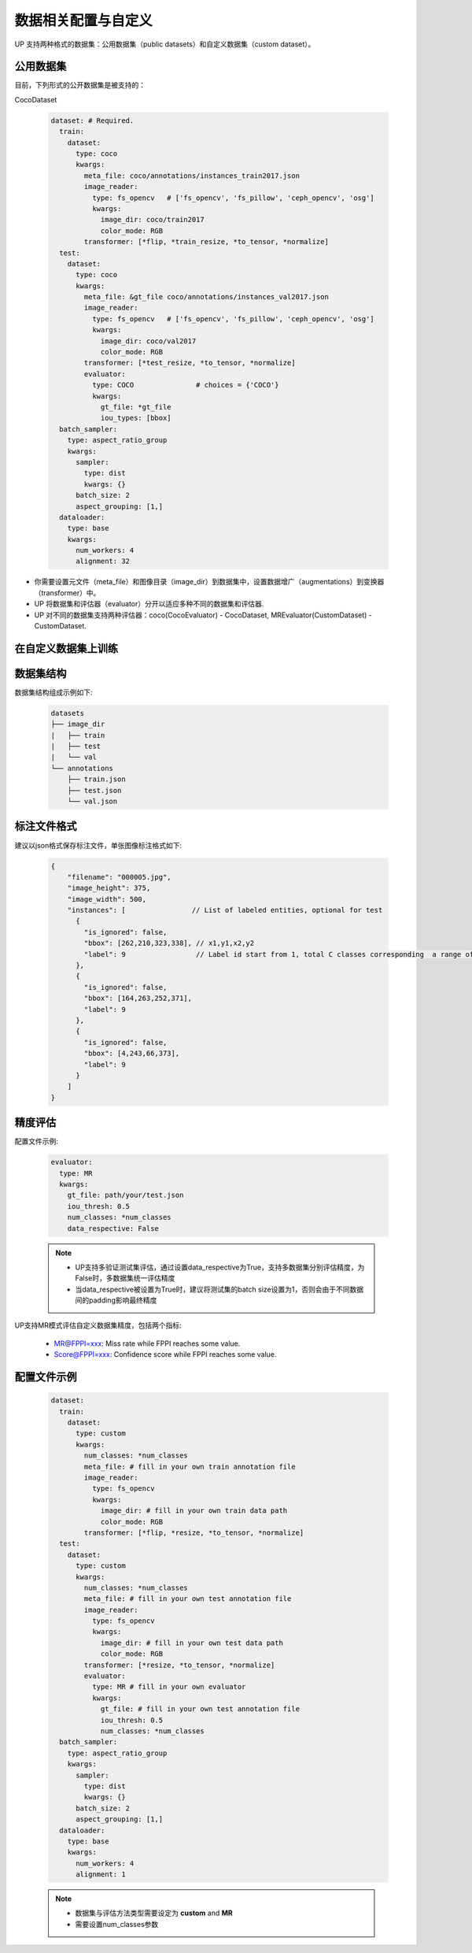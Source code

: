 数据相关配置与自定义
====================

UP 支持两种格式的数据集：公用数据集（public datasets）和自定义数据集（custom dataset）。

公用数据集
----------

目前，下列形式的公开数据集是被支持的：

CocoDataset

  .. code-block:: yaml

    dataset: # Required.
      train:
        dataset:
          type: coco
          kwargs:
            meta_file: coco/annotations/instances_train2017.json
            image_reader:
              type: fs_opencv   # ['fs_opencv', 'fs_pillow', 'ceph_opencv', 'osg']
              kwargs:
                image_dir: coco/train2017
                color_mode: RGB
            transformer: [*flip, *train_resize, *to_tensor, *normalize]
      test:
        dataset:
          type: coco
          kwargs:
            meta_file: &gt_file coco/annotations/instances_val2017.json
            image_reader:
              type: fs_opencv   # ['fs_opencv', 'fs_pillow', 'ceph_opencv', 'osg']
              kwargs:
                image_dir: coco/val2017
                color_mode: RGB
            transformer: [*test_resize, *to_tensor, *normalize]
            evaluator:
              type: COCO               # choices = {'COCO'}
              kwargs:
                gt_file: *gt_file
                iou_types: [bbox]
      batch_sampler:
        type: aspect_ratio_group
        kwargs:
          sampler:
            type: dist
            kwargs: {}
          batch_size: 2
          aspect_grouping: [1,]
      dataloader:
        type: base
        kwargs:
          num_workers: 4
          alignment: 32

* 你需要设置元文件（meta_file）和图像目录（image_dir）到数据集中，设置数据增广（augmentations）到变换器（transformer）中。
* UP 将数据集和评估器（evaluator）分开以适应多种不同的数据集和评估器.
* UP 对不同的数据集支持两种评估器：coco(CocoEvaluator) - CocoDataset, MREvaluator(CustomDataset) - CustomDataset.

在自定义数据集上训练
--------------------

数据集结构
----------

数据集结构组成示例如下:

  .. code-block:: bash

    datasets 
    ├── image_dir 
    |   ├── train 
    |   ├── test 
    |   └── val 
    └── annotations     
        ├── train.json     
        ├── test.json     
        └── val.json

标注文件格式
------------

建议以json格式保存标注文件，单张图像标注格式如下:

  .. code-block:: yaml

    {
        "filename": "000005.jpg",
        "image_height": 375,
        "image_width": 500,
        "instances": [                // List of labeled entities, optional for test
          {
            "is_ignored": false,
            "bbox": [262,210,323,338], // x1,y1,x2,y2
            "label": 9                 // Label id start from 1, total C classes corresponding  a range of [1, 2, ..., C]
          },
          {
            "is_ignored": false,
            "bbox": [164,263,252,371],
            "label": 9
          },
          {
            "is_ignored": false,
            "bbox": [4,243,66,373],
            "label": 9
          }    
        ]
    }

精度评估
--------

配置文件示例:

  .. code-block:: yaml

    evaluator:
      type: MR
      kwargs:
        gt_file: path/your/test.json
        iou_thresh: 0.5
        num_classes: *num_classes
        data_respective: False

  .. note::

    * UP支持多验证\测试集评估，通过设置data_respective为True，支持多数据集分别评估精度，为False时，多数据集统一评估精度
    * 当data_respective被设置为True时，建议将测试集的batch size设置为1，否则会由于不同数据间的padding影响最终精度

UP支持MR模式评估自定义数据集精度，包括两个指标:

  * MR@FPPI=xxx: Miss rate while FPPI reaches some value.
  * Score@FPPI=xxx: Confidence score while FPPI reaches some value.

配置文件示例
------------

  .. code-block:: yaml

    dataset:
      train:
        dataset:
          type: custom
          kwargs:
            num_classes: *num_classes
            meta_file: # fill in your own train annotation file
            image_reader:
              type: fs_opencv
              kwargs:
                image_dir: # fill in your own train data path
                color_mode: RGB
            transformer: [*flip, *resize, *to_tensor, *normalize]
      test:
        dataset:
          type: custom
          kwargs:
            num_classes: *num_classes
            meta_file: # fill in your own test annotation file 
            image_reader:
              type: fs_opencv
              kwargs:
                image_dir: # fill in your own test data path  
                color_mode: RGB
            transformer: [*resize, *to_tensor, *normalize]
            evaluator:
              type: MR # fill in your own evaluator
              kwargs:
                gt_file: # fill in your own test annotation file
                iou_thresh: 0.5
                num_classes: *num_classes
      batch_sampler:
        type: aspect_ratio_group
        kwargs:
          sampler:
            type: dist
            kwargs: {}
          batch_size: 2
          aspect_grouping: [1,]
      dataloader:
        type: base
        kwargs:
          num_workers: 4
          alignment: 1

  .. note::

    * 数据集与评估方法类型需要设定为 **custom** and **MR**
    * 需要设置num_classes参数
